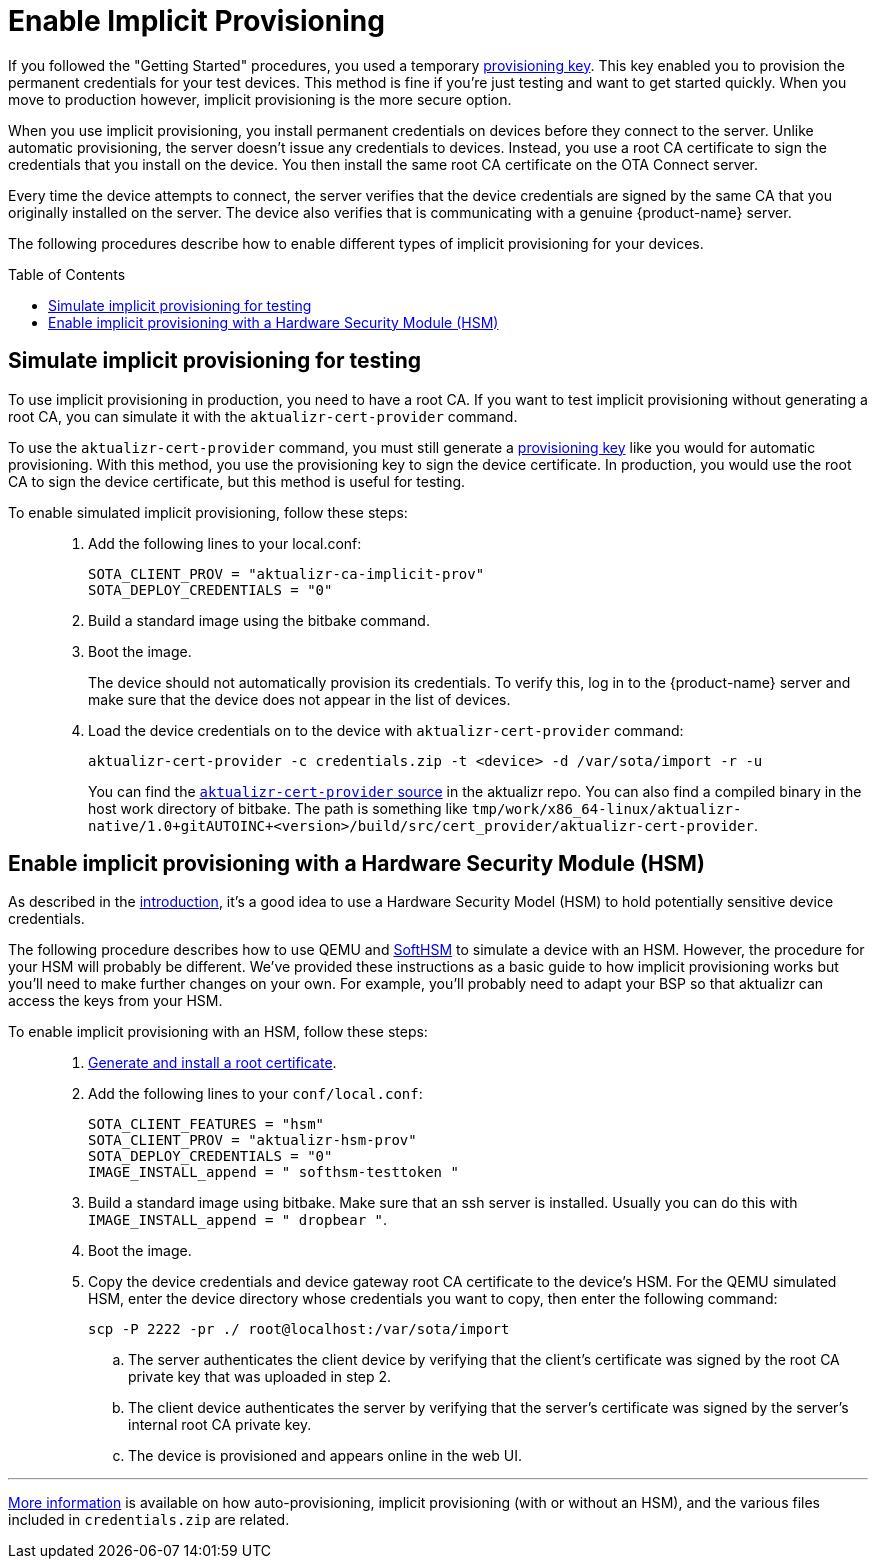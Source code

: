 = Enable Implicit Provisioning
:page-layout: page
:page-categories: [prod]
:page-date: 2018-08-29 11:31:22
:page-order: 99
:icons: font
:toc: macro

If you followed the "Getting Started" procedures, you used a temporary link:../quickstarts/generating-provisioning-credentials.html[provisioning key]. This key enabled you to provision the permanent credentials for your test devices. This method is fine if you're just testing and want to get started quickly. When you move to production however, implicit provisioning is the more secure option.

When you use implicit provisioning, you install permanent credentials on devices before they connect to the server. Unlike automatic provisioning, the server doesn't issue any credentials to devices. Instead, you use a root CA certificate to sign the credentials that you install on the device. You then install the same root CA certificate on the OTA Connect server.

Every time the device attempts to connect, the server verifies that the device credentials are signed by the same CA that you originally installed on the server. The device also verifies that is communicating with a genuine {product-name} server.

The following procedures describe how to enable different types of implicit provisioning for your devices.

toc::[]

== Simulate implicit provisioning for testing

To use implicit provisioning in production, you need to have a root CA. If you want to test implicit provisioning without generating a root CA, you can simulate it with the `aktualizr-cert-provider` command.

To use the `aktualizr-cert-provider` command, you must still generate a link:../quickstarts/generating-provisioning-credentials.html[provisioning key] like you would for automatic provisioning. With this method, you use the provisioning key to sign the device certificate. In production, you would use the root CA to sign the device certificate, but this method is useful for testing.

To enable simulated implicit provisioning, follow these steps: ::
1. Add the following lines to your local.conf:
+
----
SOTA_CLIENT_PROV = "aktualizr-ca-implicit-prov"
SOTA_DEPLOY_CREDENTIALS = "0"
----

1. Build a standard image using the bitbake command.
1. Boot the image.
+
The device should not automatically provision its credentials. To verify this, log in to the {product-name} server and make sure that the device does not appear in the list of devices.
1. Load the device credentials on to the device with `aktualizr-cert-provider` command:
+
----
aktualizr-cert-provider -c credentials.zip -t <device> -d /var/sota/import -r -u
----
+
You can find the link:https://github.com/advancedtelematic/aktualizr/tree/master/src/cert_provider[`aktualizr-cert-provider` source] in the aktualizr repo. You can also find a compiled binary in the host work directory of bitbake. The path is something like `tmp/work/x86_64-linux/aktualizr-native/1.0+gitAUTOINC+<version>/build/src/cert_provider/aktualizr-cert-provider`.

== Enable implicit provisioning with a Hardware Security Module (HSM)

As described in the link:prod-intro.html[introduction], it's a good idea to use a Hardware Security Model (HSM) to hold potentially sensitive device credentials.

The following procedure describes how to use QEMU and link:https://www.opendnssec.org/softhsm/[SoftHSM] to simulate a device with an HSM. However, the procedure for your HSM will probably be different. We've provided these instructions as a basic guide to how implicit provisioning works but you'll need to make further changes on your own. For example, you'll probably need to adapt your BSP so that aktualizr can access the keys from your HSM.

To enable implicit provisioning with an HSM, follow these steps: ::
. link:generate-and-install-a-root-certificate.html[Generate and install a root certificate].
. Add the following lines to your `conf/local.conf`:
+
----
SOTA_CLIENT_FEATURES = "hsm"
SOTA_CLIENT_PROV = "aktualizr-hsm-prov"
SOTA_DEPLOY_CREDENTIALS = "0"
IMAGE_INSTALL_append = " softhsm-testtoken "
----
. Build a standard image using bitbake. Make sure that an ssh server is installed. Usually you can do this with `IMAGE_INSTALL_append = " dropbear "`.
. Boot the image.
. Copy the device credentials and device gateway root CA certificate to the device's HSM. For the QEMU simulated HSM, enter the device directory whose credentials you want to copy, then enter the following command:
+
----
scp -P 2222 -pr ./ root@localhost:/var/sota/import
----
.. The server authenticates the client device by verifying that the client's certificate was signed by the root CA private key that was uploaded in step 2.
.. The client device authenticates the server by verifying that the server's certificate was signed by the server's internal root CA private key.
.. The device is provisioned and appears online in the web UI.

'''

link:../concepts/provisioning-methods-and-credentialszip.html[More information] is available on how auto-provisioning, implicit provisioning (with or without an HSM), and the various files included in `credentials.zip` are related.
